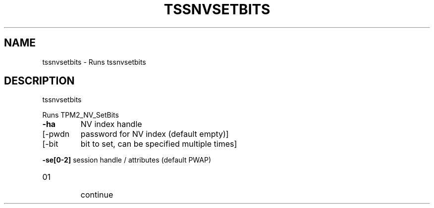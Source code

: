 '.\" DO NOT MODIFY THIS FILE!  It was generated by help2man 1.47.13.
.TH TSSNVSETBITS "1" "November 2020" "tssnvsetbits 1.6" "User Commands"
.SH NAME
tssnvsetbits \- Runs tssnvsetbits
.SH DESCRIPTION
tssnvsetbits
.PP
Runs TPM2_NV_SetBits
.TP
\fB\-ha\fR
NV index handle
.TP
[\-pwdn
password for NV index (default empty)]
.TP
[\-bit
bit to set, can be specified multiple times]
.HP
\fB\-se[0\-2]\fR session handle / attributes (default PWAP)
.TP
01
continue
